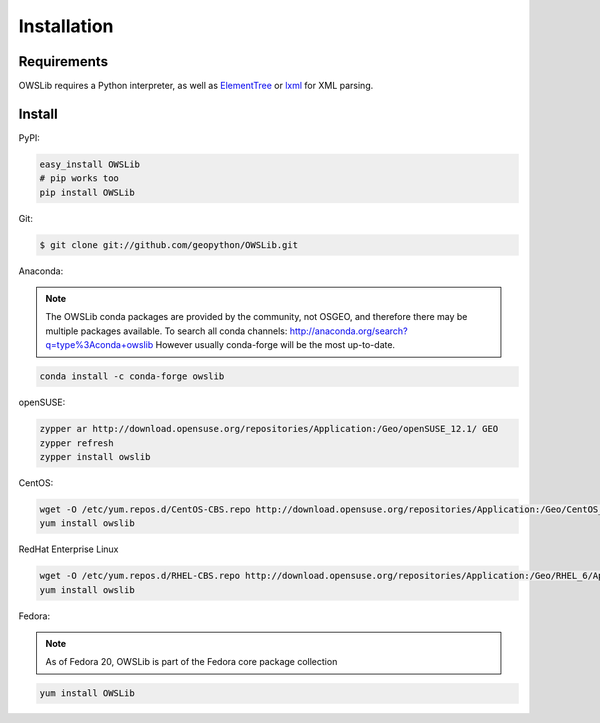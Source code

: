 Installation
============

Requirements
------------

OWSLib requires a Python interpreter, as well as `ElementTree <https://docs.python.org/2/library/xml.etree.elementtree.html>`_ or `lxml <http://lxml.de>`_ for XML parsing.

Install
-------

PyPI:

.. code-block:: bash

  easy_install OWSLib
  # pip works too
  pip install OWSLib

Git:

.. code-block:: bash

  $ git clone git://github.com/geopython/OWSLib.git


Anaconda:

.. note::

   The OWSLib conda packages are provided by the community, not OSGEO, and therefore there may be
   multiple packages available.  To search all conda channels: http://anaconda.org/search?q=type%3Aconda+owslib
   However usually conda-forge will be the most up-to-date.

.. code-block:: bash

  conda install -c conda-forge owslib

openSUSE:

.. code-block:: bash

  zypper ar http://download.opensuse.org/repositories/Application:/Geo/openSUSE_12.1/ GEO
  zypper refresh
  zypper install owslib

CentOS:

.. code-block:: bash

  wget -O /etc/yum.repos.d/CentOS-CBS.repo http://download.opensuse.org/repositories/Application:/Geo/CentOS_6/Application:Geo.repo
  yum install owslib

RedHat Enterprise Linux

.. code-block:: bash

  wget -O /etc/yum.repos.d/RHEL-CBS.repo http://download.opensuse.org/repositories/Application:/Geo/RHEL_6/Application:Geo.repo
  yum install owslib

Fedora:

.. note::

  As of Fedora 20, OWSLib is part of the Fedora core package collection

.. code-block:: bash

  yum install OWSLib
